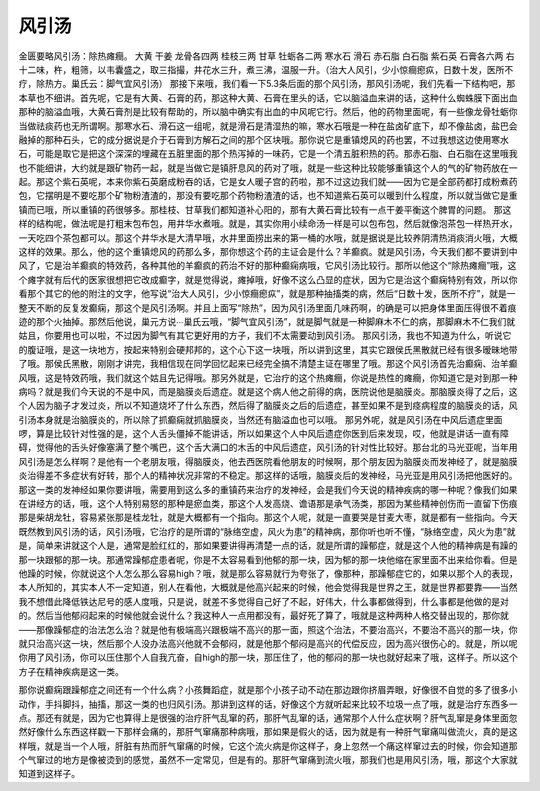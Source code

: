 风引汤
========

金匮要略风引汤：除热瘫癎。
大黄  干姜  龙骨各四两  桂枝三两  甘草  牡蛎各二两  寒水石  滑石  赤石脂  白石脂  紫石英  石膏各六两
右十二味，杵，粗筛，以韦囊盛之，取三指撮，井花水三升，煮三沸，温服一升。（治大人风引，少小惊癎瘛疭，日数十发，医所不疗，除热方。巢氏云：脚气宜风引汤）
那接下来哦，我们看一下5.3条后面的那个风引汤，那风引汤呢，我们先看一下结构吧，那本草也不细讲。首先呢，它是有大黄、石膏的药，那这种大黄、石膏在里头的话，它以脑溢血来讲的话，这种什么蜘蛛膜下面出血那种的脑溢血哦，大黄石膏剂是比较有帮助的，所以脑中确实有出血的中风呢它行。然后，他的药物里面呢，有一些像龙骨牡蛎你当做祛痰药也无所谓啊。那寒水石、滑石这一组呢，就是滑石是清湿热的嘛，寒水石哦是一种在盐卤矿底下，却不像盐卤，盐巴会融掉的那种石头，它的成分据说是介于石膏到方解石之间的那个区块哦。那你说它是重镇熄风的药也罢，不过我想这边使用寒水石，可能是取它是把这个深深的埋藏在五脏里面的那个热泻掉的一味药，它是一个清五脏积热的药。那赤石脂、白石脂在这里哦我也不能细讲，大约就是跟矿物药一起，就是当做它是镇肝息风的药对了哦，就是一些这种比较能够重镇这个人的气的矿物药放在一起。那这个紫石英呢，本来你紫石英磨成粉吞的话，它是女人暖子宫的药啦，那不过这边我们就——因为它是全部药都打成粉煮药包，它摆明是不要吃那个矿物粉渣渣的，那没有要吃那个药物粉渣渣的话，也不知道紫石英可以暖到什么程度，所以就当做它是重镇而已哦，所以重镇的药很够多。那桂枝、甘草我们都知道补心阳的，那有大黄石膏比较有一点干姜平衡这个脾胃的问题。
那这样的结构呢，做法呢是打粗末包布包，用井华水煮哦。就是，其实你用小续命汤一样是可以包布包，然后就像泡茶包一样热开水，一天吃四个茶包都可以。那这个井华水是大清早哦，水井里面捞出来的第一桶的水哦，就是据说是比较养阴清热消痰消火哦，大概这样的效果。那么，他的这个重镇熄风的药那么多，那你想这个药的主证会是什么？羊癫疯。就是风引汤，今天我们都不要讲到中风了，它是治羊癫疯的特效药，各种其他的羊癫疯的药治不好的那种癫痫病哦，它风引汤比较行。那所以他这个“除热瘫癎”哦，这个瘫字就有后代的医家很想把它改成癫字，就是觉得说，瘫掉哦，好像不这么凸显的症状，因为它是治这个癫痫特别有效，所以你看那个其它的他的附注的文字，他写说“治大人风引，少小惊癎瘛疭”，就是那种抽搐类的病，然后“日数十发，医所不疗”，就是一整天不断的反复发癫痫，那这个是风引汤啊。并且上面写“除热”，因为风引汤里面几味药啊，的确是可以把身体里面压得很不着痕迹的那个火抽掉。那然后他说，巢元方说∙∙∙巢氏云哦，“脚气宜风引汤”，就是脚气就是一种脚麻木不仁的病，那脚麻木不仁我们就姑且，你要用也可以啦，不过因为脚气有其它更好用的方子，我们不太需要动到风引汤。
那风引汤，我也不知道为什么，听说它的腹证哦，是这一块地方，按起来特别会硬邦邦的，这个心下这一块哦，所以讲到这里，其实它跟侯氏黑散就已经有很多暧昧地带了哦。那侯氏黑散，刚刚才讲完，我相信现在同学回忆起来已经完全搞不清楚主证在哪里了哦。那这个风引汤首先治癫痫、治羊癫风哦，这是特效药哦，我们就这个姑且先记得哦。那另外就是，它治疗的这个热瘫癎，你说是热性的瘫癎，你知道它是对到那一种病吗？就是我们今天说的不是中风，而是脑膜炎后遗症。就是这个病人他之前得的病，医院说他是脑膜炎。那脑膜炎得了之后，这个人因为脑子才发过炎，所以不知道烧坏了什么东西，然后得了脑膜炎之后的后遗症，甚至如果不是到痉病程度的脑膜炎的话，风引汤本身就是治脑膜炎的，所以除了抓癫痫就抓脑膜炎，当然还有脑溢血也可以哦。
那另外呢，就是风引汤在中风后遗症里面啰，算是比较针对性强的是，这个人舌头僵掉不能讲话，所以如果这个人中风后遗症你医到后来发现，哎，他就是讲话一直有障碍，觉得他的舌头好像塞满了整个嘴巴，这个舌大满口的木舌的中风后遗症，风引汤的针对性比较好。那台北的马光亚呢，当年用风引汤是怎么样啊？是他有一个老朋友哦，得脑膜炎，他去西医院看他朋友的时候啊，那个朋友因为脑膜炎而发神经了，就是脑膜炎治得差不多症状有好转，那个人的精神状况非常的不稳定。那这样的话哦，脑膜炎后的发神经，马光亚是用风引汤把他医好的。
那这一类的发神经如果你要讲哦，需要用到这么多的重镇药来治疗的发神经，会是我们今天说的精神疾病的哪一种呢？像我们如果在讲经方的话，哦，这个人特别易怒的那种是瘀血类，那这个人发高烧、谵语那是承气汤类，那因为某些精神创伤而一直留下伤痕那是柴胡龙牡，容易紧张那是桂龙牡，就是大概都有一个指向。那这个人呢，就是一直要哭是甘麦大枣，就是都有一些指向。今天既然教到风引汤的话，风引汤哦，它治疗的是所谓的“脉络空虚，风火为患”的精神病，那你听也听不懂，“脉络空虚，风火为患”就是，简单来讲就这个人是，通常是脸红红的，那如果要讲得再清楚一点的话，就是所谓的躁郁症，就是这个人他的精神病是有躁的那一块跟郁的那一块。那通常躁郁症患者呢，你是不太容易看到他郁的那一块，因为郁的那一块他缩在家里面不出来给你看。但是他躁的时候，你就说这个人怎么那么容易high？哦，就是那么容易就行为夸张了，像那种，那躁郁症它的，如果以那个人的表现，本人所知的，其实本人不一定知道，别人在看他，大概就是他高兴起来的时候，他会觉得我是世界之王，就是世界都要靠——当然我不想借此降低铁达尼号的感人度哦，只是说，就差不多觉得自己好了不起，好伟大，什么事都做得到，什么事都是他做的是对的。然后当他郁闷起来的时候他就会说什么？我这种人一点用都没有，最好死了算了，哦就是这种两种人格交替出现的，那你就——那像躁郁症的治法怎么治？就是他有极端高兴跟极端不高兴的那一面，照这个治法，不要治高兴，不要治不高兴的那一块，你就只治高兴这一块，然后那个人没办法高兴他就不会郁闷，就是他那个郁闷是高兴的代偿反应，因为高兴很伤心的。就是，所以呢你用了风引汤，你可以压住那个人自我亢奋，自high的那一块，那压住了，他的郁闷的那一块也就好起来了哦，这样子。所以这个方子在精神疾病是这一类。

那你说癫痫跟躁郁症之间还有一个什么病？小孩舞蹈症，就是那个小孩子动不动在那边跟你挤眉弄眼，好像很不自觉的多了很多小动作，手抖脚抖，抽搐，那这一类的也归风引汤。那讲到这样的话，好像这个方就听起来比较不垃圾一点了哦，就是治疗东西多一点。那还有就是，因为它也算得上是很强的治疗肝气乱窜的药，那肝气乱窜的话，通常那个人什么症状啊？肝气乱窜是身体里面忽然好像什么东西这样戳一下那样会痛的，那肝气窜痛那种病哦，那如果是假火的话，因为就是有一种肝气窜痛叫做流火，真的是这样哦，就是当一个人哦，肝脏有热而肝气窜痛的时候，它这个流火病是你这样子，身上忽然一个痛这样窜过去的时候，你会知道那个气窜过的地方是像被烫到的感觉，虽然不一定常见，但是有的。那肝气窜痛到流火哦，那我们也是用风引汤，哦，那这个大家就知道到这样子。
